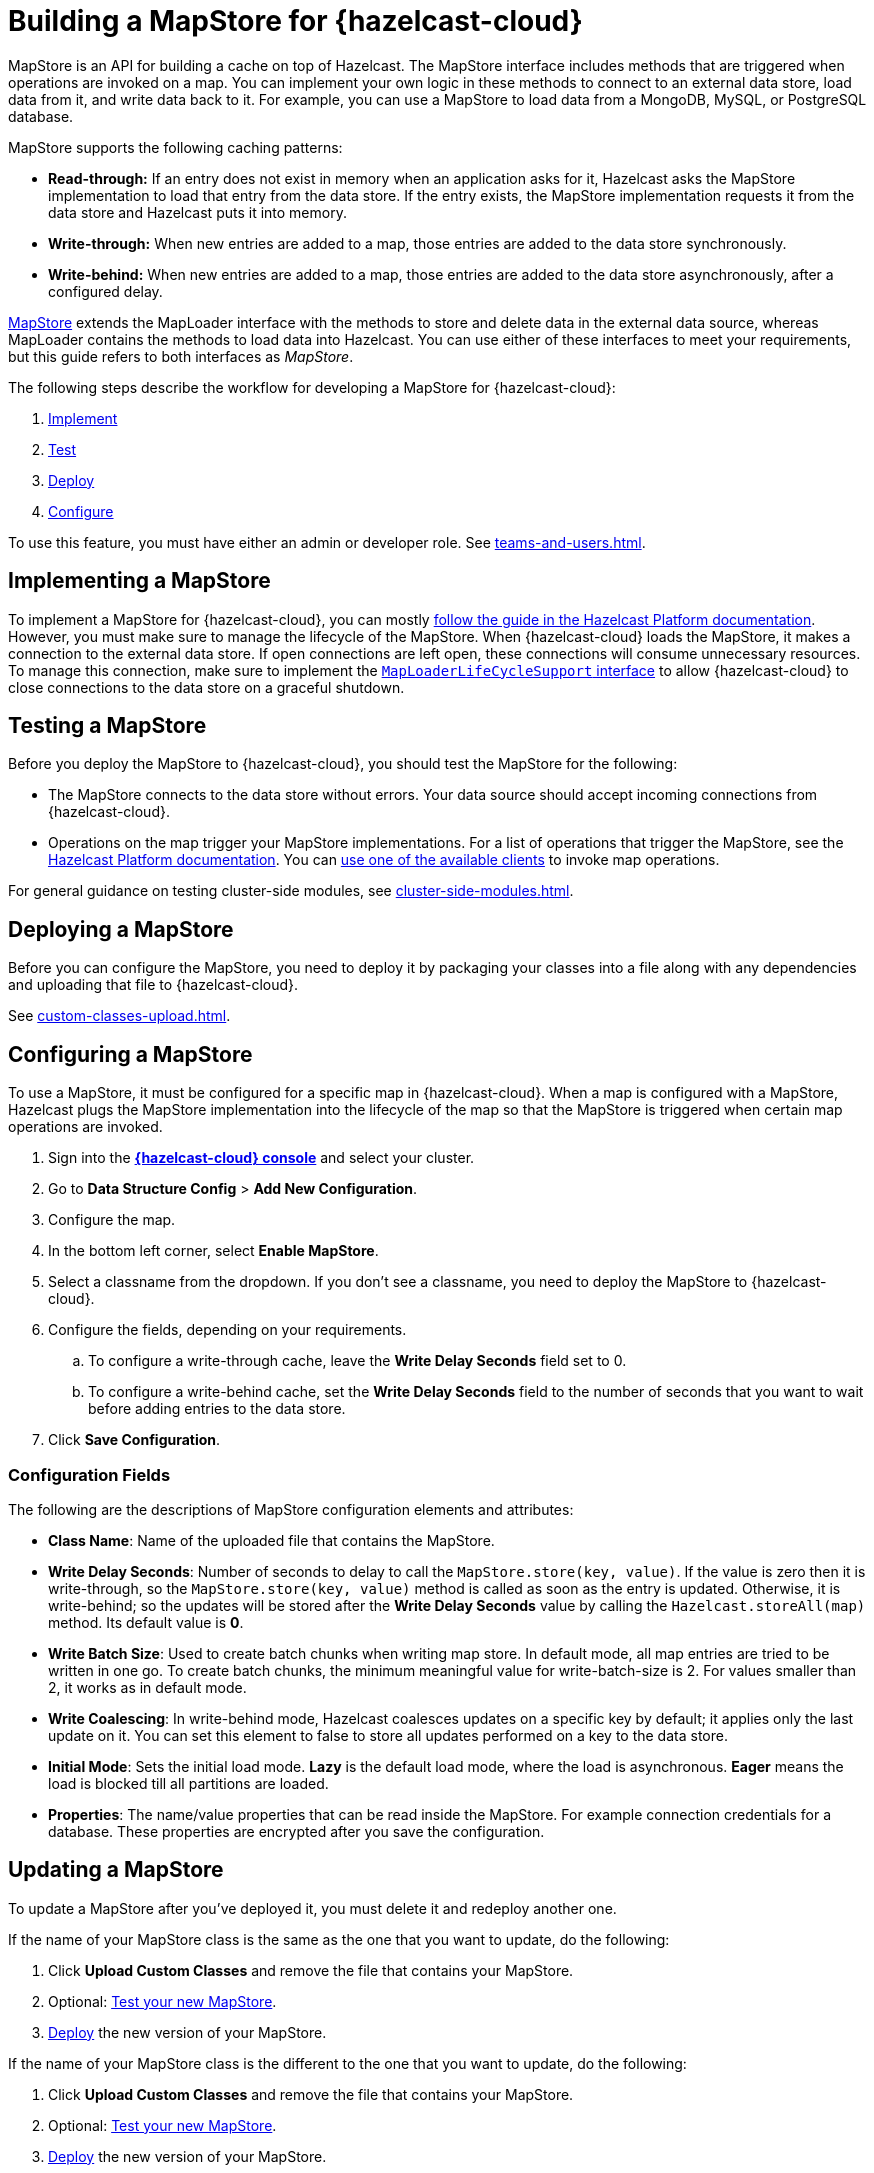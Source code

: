 = Building a MapStore for {hazelcast-cloud}
:toclevels: 3
:url-code-sample-mapstore: https://github.com/hazelcast/hazelcast-cloud-code-samples/tree/master/mapstore
:description: pass:q[MapStore is an API for building a cache on top of Hazelcast. The MapStore interface includes methods that are triggered when operations are invoked on a map. You can implement your own logic in these methods to connect to an external data store, load data from it, and write data back to it. For example, you can use a MapStore to load data from a MongoDB, MySQL, or PostgreSQL database.]

{description}

MapStore supports the following caching patterns:

- *Read-through:* If an entry does not exist in memory when an application asks for it, Hazelcast asks the MapStore implementation to load that entry from the data store. If the entry exists, the MapStore implementation requests it from the data store and Hazelcast puts it into memory.
- *Write-through:* When new entries are added to a map, those entries are added to the data store synchronously.
- *Write-behind:* When new entries are added to a map, those entries are added to the data store asynchronously, after a configured delay.

link:https://docs.hazelcast.org/docs/latest/javadoc/com/hazelcast/map/MapStore.html[MapStore] extends the MapLoader interface with the methods to store and delete data in the external data source, whereas MapLoader contains the methods to load data into Hazelcast. You can use either of these interfaces to meet your requirements, but this guide refers to both interfaces as _MapStore_.

The following steps describe the workflow for developing a MapStore for {hazelcast-cloud}:

. <<implement, Implement>>
. <<test, Test>>
. <<deploy, Deploy>>
. <<configure, Configure>>

To use this feature, you must have either an admin or developer role. See xref:teams-and-users.adoc[].

[[implement]]
== Implementing a MapStore

To implement a MapStore for {hazelcast-cloud}, you can mostly xref:hazelcast:data-structures:working-with-external-data.adoc[follow the guide in the Hazelcast Platform documentation]. However, you must make sure to manage the lifecycle of the MapStore. When {hazelcast-cloud} loads the MapStore, it makes a connection to the external data store. If open connections are left open, these connections will consume unnecessary resources. To manage this connection, make sure to implement the link:https://docs.hazelcast.org/docs/latest/javadoc/com/hazelcast/map/MapLoaderLifecycleSupport.html[`MapLoaderLifeCycleSupport` interface] to allow {hazelcast-cloud} to close connections to the data store on a graceful shutdown.

[[test]]
== Testing a MapStore

Before you deploy the MapStore to {hazelcast-cloud}, you should test the MapStore for the following:

- The MapStore connects to the data store without errors. Your data source should accept incoming connections from {hazelcast-cloud}.
- Operations on the map trigger your MapStore implementations. For a list of operations that trigger the MapStore, see the xref:hazelcast:data-structures:working-with-external-data.adoc#map-mapstore[Hazelcast Platform documentation]. You can xref:connect-to-cluster.adoc[use one of the available clients] to invoke map operations.

For general guidance on testing cluster-side modules, see xref:cluster-side-modules.adoc[].

[[deploy]]
== Deploying a MapStore

Before you can configure the MapStore, you need to deploy it by packaging your classes into a file along with any dependencies and uploading that file to {hazelcast-cloud}.

See xref:custom-classes-upload.adoc[].

[[configure]]
== Configuring a MapStore

To use a MapStore, it must be configured for a specific map in {hazelcast-cloud}. When a map is configured with a MapStore, Hazelcast plugs the MapStore implementation into the lifecycle of the map so that the MapStore is triggered when certain map operations are invoked.

. Sign into the [.console]*link:{page-cloud-console}[{hazelcast-cloud} console]* and select your cluster.
. Go to *Data Structure Config* > *Add New Configuration*.
. Configure the map.
. In the bottom left corner, select *Enable MapStore*.
. Select a classname from the dropdown. If you don't see a classname, you need to deploy the MapStore to {hazelcast-cloud}.
. Configure the fields, depending on your requirements.
.. To configure a write-through cache, leave the *Write Delay Seconds* field set to 0.
.. To configure a write-behind cache, set the *Write Delay Seconds* field to the number of seconds that you want to wait before adding entries to the data store.
. Click *Save Configuration*.

=== Configuration Fields

The following are the descriptions of MapStore configuration elements and attributes:

- *Class Name*: Name of the uploaded file that contains the MapStore.

- *Write Delay Seconds*: Number of seconds to delay to call the `MapStore.store(key, value)`. If the value is zero then it is write-through, so the `MapStore.store(key, value)` method is called as soon as the entry is updated. Otherwise, it is write-behind; so the updates will be stored after the *Write Delay Seconds* value by calling the `Hazelcast.storeAll(map)` method. Its default value is *0*.

- *Write Batch Size*: Used to create batch chunks when writing map store. In default mode, all map entries are tried to be written in one go. To create batch chunks, the minimum meaningful value for write-batch-size is 2. For values smaller than 2, it works as in default mode.

- *Write Coalescing*: In write-behind mode, Hazelcast coalesces updates on a specific key by default; it applies only the last update on it. You can set this element to false to store all updates performed on a key to the data store.

- *Initial Mode*: Sets the initial load mode. *Lazy* is the default load mode, where the load is asynchronous. *Eager* means the load is blocked till all partitions are loaded. 

- *Properties*: The name/value properties that can be read inside the MapStore. For example connection credentials for a database. These properties are encrypted after you save the configuration.

== Updating a MapStore

To update a MapStore after you've deployed it, you must delete it and redeploy another one.

If the name of your MapStore class is the same as the one that you want to update, do the following:

. Click *Upload Custom Classes* and remove the file that contains your MapStore.
. Optional: <<test-mapstore, Test your new MapStore>>.
. <<deploy, Deploy>> the new version of your MapStore.

If the name of your MapStore class is the different to the one that you want to update, do the following:

. Click *Upload Custom Classes* and remove the file that contains your MapStore.
. Optional: <<test-mapstore, Test your new MapStore>>.
. <<deploy, Deploy>> the new version of your MapStore.
. <<configure, Reconfigure>> the MapStore.

== Next Steps

For sample projects that use a MapStore in {hazelcast-cloud}, see this link:{url-code-sample-mapstore}[GitHub repository].

Or, follow a xref:tutorials.adoc[tutorial].